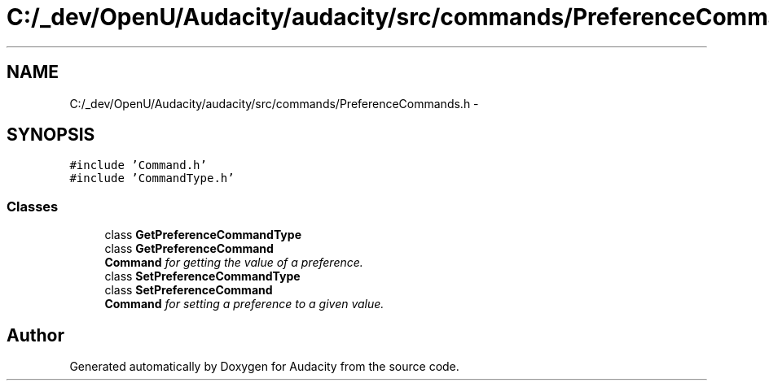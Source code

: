 .TH "C:/_dev/OpenU/Audacity/audacity/src/commands/PreferenceCommands.h" 3 "Thu Apr 28 2016" "Audacity" \" -*- nroff -*-
.ad l
.nh
.SH NAME
C:/_dev/OpenU/Audacity/audacity/src/commands/PreferenceCommands.h \- 
.SH SYNOPSIS
.br
.PP
\fC#include 'Command\&.h'\fP
.br
\fC#include 'CommandType\&.h'\fP
.br

.SS "Classes"

.in +1c
.ti -1c
.RI "class \fBGetPreferenceCommandType\fP"
.br
.ti -1c
.RI "class \fBGetPreferenceCommand\fP"
.br
.RI "\fI\fBCommand\fP for getting the value of a preference\&. \fP"
.ti -1c
.RI "class \fBSetPreferenceCommandType\fP"
.br
.ti -1c
.RI "class \fBSetPreferenceCommand\fP"
.br
.RI "\fI\fBCommand\fP for setting a preference to a given value\&. \fP"
.in -1c
.SH "Author"
.PP 
Generated automatically by Doxygen for Audacity from the source code\&.
